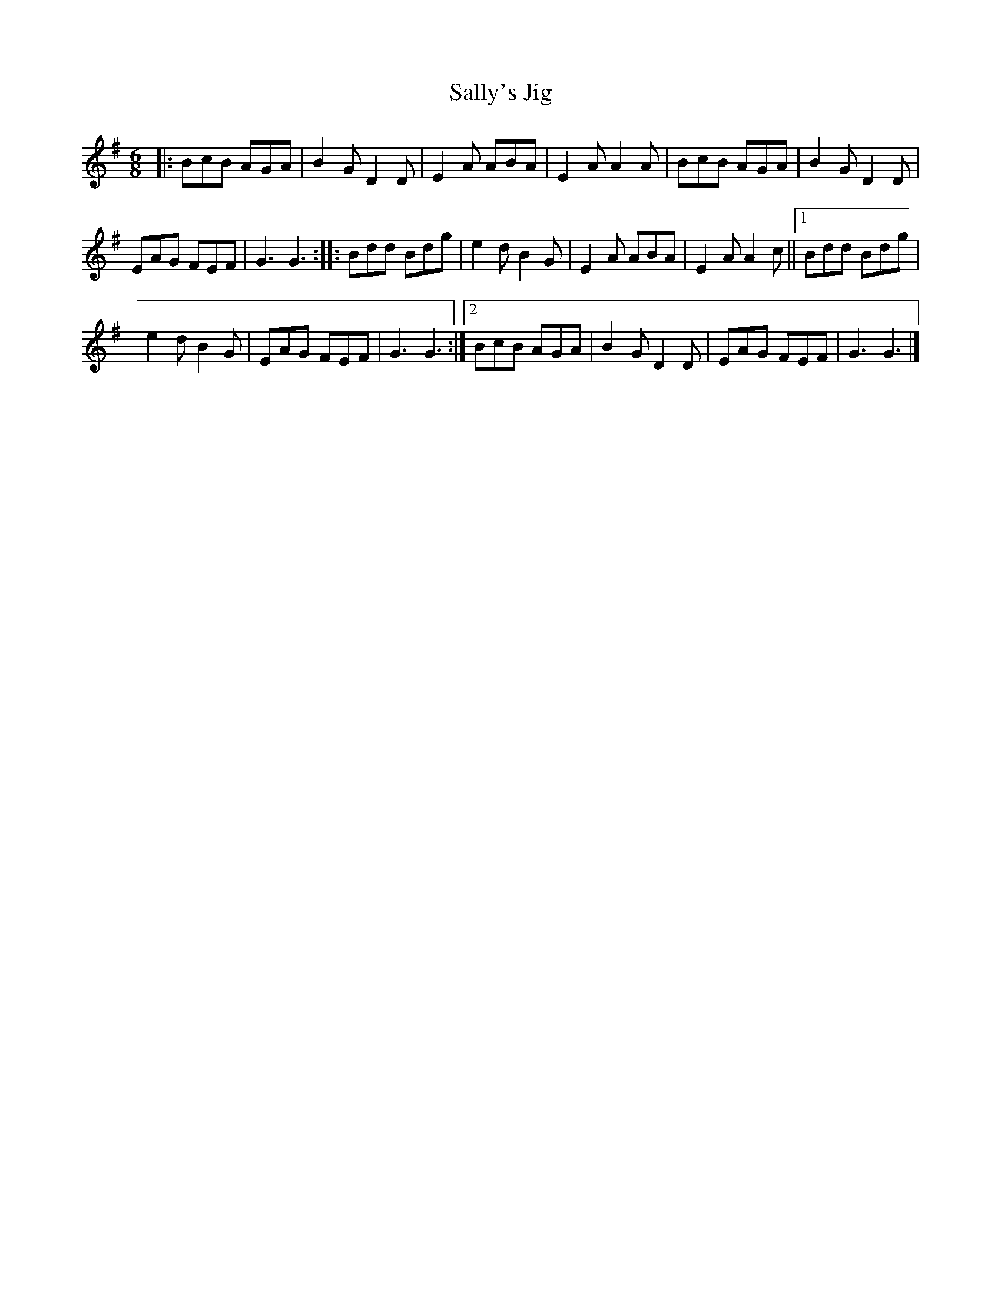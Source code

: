 X: 2
T:Sally's Jig
R:jig
Z:added by Alf 
M:6/8
L:1/8
K:G
|:BcB AGA|B2G D2D|E2A ABA|E2A A2A|BcB AGA|B2G D2D|
EAG FEF|G3 G3::Bdd Bdg|e2d B2G|E2A ABA|E2A A2c||[1 Bdd Bdg|
e2d B2G|EAG FEF|G3 G3:|[2 BcB AGA|B2G D2D|EAG FEF|G3 G3|]
